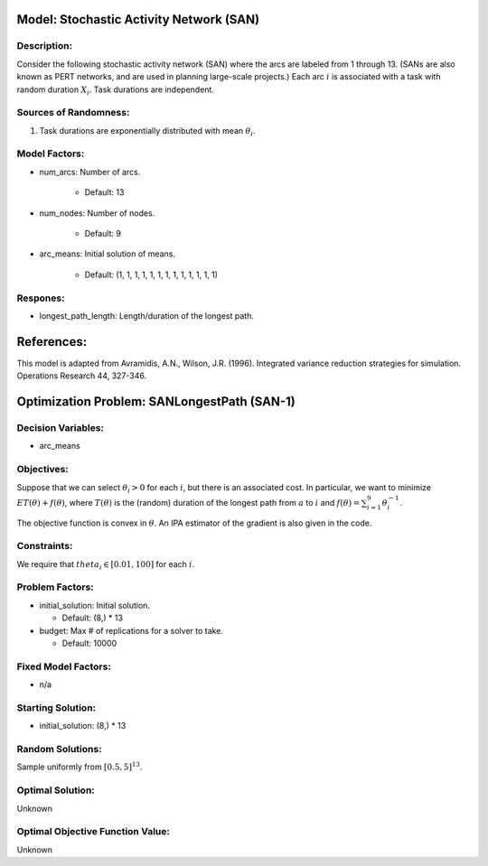 Model: Stochastic Activity Network (SAN)
==========================================

Description:
------------
Consider the following stochastic activity network (SAN) where the arcs are labeled
from 1 through 13. (SANs are also known as PERT networks, and are used in planning
large-scale projects.) Each arc :math:`i` is associated with a task with random duration :math:`X_i`. Task durations are independent.

.. image:: san.PNG
  :alt: The SAN diagram has failed to display
  :width: 500

Sources of Randomness:
----------------------
1. Task durations are exponentially distributed with mean :math:`\theta_i`.

Model Factors:
--------------
* num_arcs: Number of arcs.

    * Default: 13

* num_nodes: Number of nodes.

    * Default: 9

* arc_means: Initial solution of means.

    * Default: (1, 1, 1, 1, 1, 1, 1, 1, 1, 1, 1, 1, 1)

Respones:
---------
* longest_path_length: Length/duration of the longest path.


References:
===========
This model is adapted from Avramidis, A.N., Wilson, J.R. (1996).
Integrated variance reduction strategies for simulation. Operations Research 44, 327-346.




Optimization Problem: SANLongestPath (SAN-1)
========================================================

Decision Variables:
-------------------
* arc_means

Objectives:
-----------
Suppose that we can select :math:`\theta_i > 0` for each :math:`i`,
but there is an associated cost. In particular, we want to minimize :math:`ET(\theta) + f(\theta)`,
where :math:`T(\theta)` is the (random) duration of the longest path from :math:`a`
to :math:`i` and :math:`f(\theta) = \sum_{i=1}^{9}\theta_i^{-1}`.

The objective function is convex in :math:`\theta`. An IPA estimator of the gradient
is also given in the code.

Constraints:
------------
We require that :math:`theta_i \in [0.01, 100]` for each :math:`i`.

Problem Factors:
----------------
* initial_solution: Initial solution.

  * Default: (8,) * 13
  
* budget: Max # of replications for a solver to take.

  * Default: 10000

Fixed Model Factors:
--------------------
* n/a

Starting Solution: 
------------------
* initial_solution: (8,) * 13

Random Solutions: 
------------------
Sample uniformly from :math:`[0.5, 5]^{13}`.

Optimal Solution:
-----------------
Unknown

Optimal Objective Function Value:
---------------------------------
Unknown